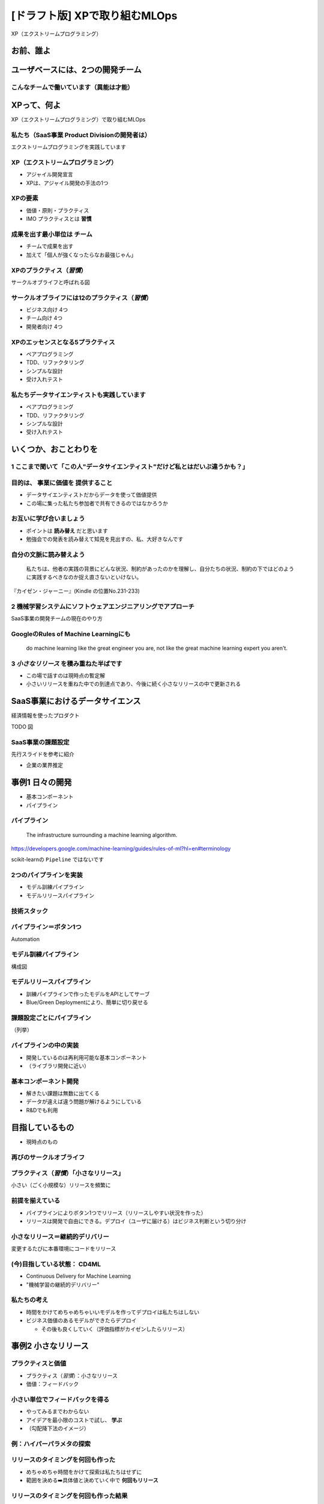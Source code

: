 ============================================================
[ドラフト版] XPで取り組むMLOps
============================================================

XP（エクストリームプログラミング）

お前、誰よ
============================================================

ユーザベースには、2つの開発チーム
============================================================

こんなチームで働いています（異能は才能）
--------------------------------------------------

XPって、何よ
============================================================

XP（エクストリームプログラミング）で取り組むMLOps

私たち（SaaS事業 Product Divisionの開発者は）
--------------------------------------------------

エクストリームプログラミングを実践しています

XP（エクストリームプログラミング）
--------------------------------------------------

* アジャイル開発宣言
* XPは、アジャイル開発の手法の1つ

XPの要素
--------------------------------------------------

* 価値・原則・プラクティス
* IMO プラクティスとは **習慣**

成果を出す最小単位は **チーム**
--------------------------------------------------

* チームで成果を出す
* 加えて「個人が強くなったらなお最強じゃん」

XPのプラクティス（*習慣*）
--------------------------------------------------

サークルオブライフと呼ばれる図

サークルオブライフには12のプラクティス（*習慣*）
--------------------------------------------------

* ビジネス向け 4つ
* チーム向け 4つ
* 開発者向け 4つ

XPのエッセンスとなる5プラクティス
--------------------------------------------------

* ペアプログラミング
* TDD、リファクタリング
* シンプルな設計
* 受け入れテスト

私たちデータサイエンティストも実践しています
--------------------------------------------------

* ペアプログラミング
* TDD、リファクタリング
* シンプルな設計
* 受け入れテスト

いくつか、おことわりを
============================================================

1 ここまで聞いて「この人"データサイエンティスト"だけど私とはだいぶ違うかも？」
--------------------------------------------------

目的は、 **事業に価値を** 提供すること
--------------------------------------------------

* データサイエンティストだからデータを使って価値提供
* この場に集った私たち参加者で共有できるのではなかろうか

お互いに学び合いましょう
--------------------------------------------------

* ポイントは **読み替え** だと思います
* 勉強会での発表を読み替えて知見を見出すの、私、大好きなんです

自分の文脈に読み替えよう
--------------------------------------------------

    私たちは、他者の実践の背景にどんな状況、制約があったのかを理解し、自分たちの状況、制約の下ではどのように実践するべきなのか捉え直さないといけない。

『カイゼン・ジャーニー』(Kindle の位置No.231-233)

2 機械学習システムにソフトウェアエンジニアリングでアプローチ
--------------------------------------------------

SaaS事業の開発チームの現在のやり方

GoogleのRules of Machine Learningにも
--------------------------------------------------

    do machine learning like the great engineer you are, not like the great machine learning expert you aren't.

3 *小さなリリース* を積み重ねた半ばです
--------------------------------------------------

* この場で話すのは現時点の暫定解
* 小さいリリースを重ねた中での到達点であり、今後に続く小さなリリースの中で更新される

SaaS事業におけるデータサイエンス
============================================================

経済情報を使ったプロダクト

TODO 図

SaaS事業の課題設定
--------------------------------------------------

先行スライドを参考に紹介

* 企業の業界推定

事例1 日々の開発
============================================================

* 基本コンポーネント
* パイプライン

パイプライン
--------------------------------------------------

    The infrastructure surrounding a machine learning algorithm.

https://developers.google.com/machine-learning/guides/rules-of-ml?hl=en#terminology

scikit-learnの ``Pipeline`` ではないです

2つのパイプラインを実装
--------------------------------------------------

* モデル訓練パイプライン
* モデルリリースパイプライン

技術スタック
--------------------------------------------------

パイプライン＝ボタン1つ
--------------------------------------------------

Automation

モデル訓練パイプライン
--------------------------------------------------

構成図

モデルリリースパイプライン
--------------------------------------------------

* 訓練パイプラインで作ったモデルをAPIとしてサーブ
* Blue/Green Deploymentにより、簡単に切り戻せる

課題設定ごとにパイプライン
--------------------------------------------------

（列挙）

パイプラインの中の実装
--------------------------------------------------

* 開発しているのは再利用可能な基本コンポーネント
* （ライブラリ開発に近い）

基本コンポーネント開発
--------------------------------------------------

* 解きたい課題は無数に出てくる
* データが違えば違う問題が解けるようにしている
* R&Dでも利用

目指しているもの
============================================================

* 現時点のもの

再びのサークルオブライフ
--------------------------------------------------

プラクティス（*習慣*）「小さなリリース」
--------------------------------------------------

小さい（ごく小規模な）リリースを頻繁に

前提を揃えている
--------------------------------------------------

* パイプラインによりボタン1つでリリース（リリースしやすい状況を作った）
* リリースは開発で自由にできる。デプロイ（ユーザに届ける）はビジネス判断という切り分け

小さなリリース＝継続的デリバリー
--------------------------------------------------

変更するたびに本番環境にコードをリリース

(今)目指している状態： **CD4ML**
--------------------------------------------------

* Continuous Delivery for Machine Learning
* "機械学習の継続的デリバリー"

私たちの考え
--------------------------------------------------

* 時間をかけてめちゃめちゃいいモデルを作ってデプロイは私たちはしない
* ビジネス価値のあるモデルができたらデプロイ

  * その後も良くしていく（評価指標がカイゼンしたらリリース）

事例2 小さなリリース
============================================================

プラクティスと価値
--------------------------------------------------

* プラクティス（*習慣*）：小さなリリース
* 価値：フィードバック

小さい単位でフィードバックを得る
--------------------------------------------------

* やってみるまでわからない
* アイデアを最小限のコストで試し、 **学ぶ**
* （勾配降下法のイメージ）

例：ハイパーパラメタの探索
--------------------------------------------------

リリースのタイミングを何回も作った
--------------------------------------------------

* めちゃめちゃ時間をかけて探索は私たちはせずに
* 範囲を決める➡️具体値と決めていく中で **何回もリリース**

リリースのタイミングを何回も作った結果
--------------------------------------------------

* 範囲を探索した後、より価値の高い開発へ移れた！
* 小さなリリースのメリット：一部でも価値を届けた状態で方向転換できる

別の例：ルールベースから機械学習への切り替え
--------------------------------------------------

リリースのタイミングを何回も作った
--------------------------------------------------

* モデルもシステムも一度に全部作ることはせずに
* ルールベースと同様のモデルで一度リリース

  * 一からシステム開発する部分をまず作りきった

まずシステムを作りリリースを加速する
--------------------------------------------------

* システム開発が完了しAPIが決まっている
* モデルの性能向上に取り組む中でも小さくリリース

  * APIが決まっているのでリリースしやすい

小さなリリースをするための考え方のコツ
--------------------------------------------------

* 縦スライス
* 何回もやる

縦スライス
--------------------------------------------------

* モデルを作る➡️システムを作る のように部分ごとに完成させる考え方（横スライス）を無視する（練習あるのみ！）
* モデルの性能を抑えても、薄く全部作る

.. 図がないと説明しづらそう

何回もやる（1周、2周、3周、...）
--------------------------------------------------

* 1周目はゼロから作るので重い。小さく絞る

  * 2周目以降の生産性が上がるように選ぶ（例ではシステムを優先した）

* 2周目以降は1周目でできているものが使える

まとめ
============================================================

* 基本コンポーネント・パイプライン開発
* 小さなリリースの反復
* CD4ML
